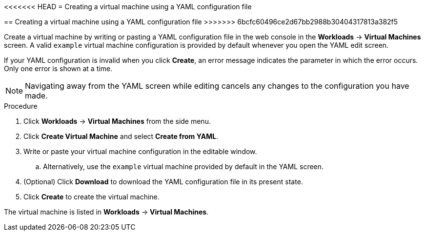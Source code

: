 // Module included in the following assemblies:
//
// * cnv_users_guide/cnv_users_guide.adoc

[[cnv-creating-vm-yaml-web]]
<<<<<<< HEAD
= Creating a virtual machine using a YAML configuration file
=======
== Creating a virtual machine using a YAML configuration file
>>>>>>> 6bcfc60496ce2d67bb2988b30404317813a382f5

Create a virtual machine by writing or pasting a YAML configuration file in the web console in the *Workloads* -> *Virtual Machines* screen. A valid `example` virtual machine configuration is provided by default whenever you open the YAML edit screen. 

If your YAML configuration is invalid when you click *Create*, an error message indicates the parameter in which the error occurs. Only one error is shown at a time. 

[NOTE]
====
Navigating away from the YAML screen while editing cancels any changes to the configuration you have made. 
====

.Procedure

. Click *Workloads* -> *Virtual Machines* from the side menu.
. Click *Create Virtual Machine* and select *Create from YAML*.
. Write or paste your virtual machine configuration in the editable window.
.. Alternatively, use the `example` virtual machine provided by default in the YAML screen.
. (Optional) Click *Download* to download the YAML configuration file in its present state.
. Click *Create* to create the virtual machine.

The virtual machine is listed in *Workloads* -> *Virtual Machines*. 

